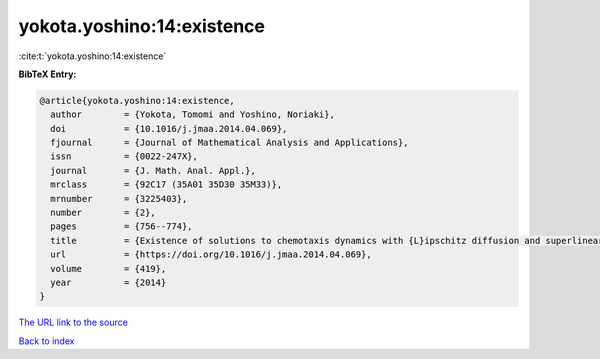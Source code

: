 yokota.yoshino:14:existence
===========================

:cite:t:`yokota.yoshino:14:existence`

**BibTeX Entry:**

.. code-block:: bibtex

   @article{yokota.yoshino:14:existence,
     author        = {Yokota, Tomomi and Yoshino, Noriaki},
     doi           = {10.1016/j.jmaa.2014.04.069},
     fjournal      = {Journal of Mathematical Analysis and Applications},
     issn          = {0022-247X},
     journal       = {J. Math. Anal. Appl.},
     mrclass       = {92C17 (35A01 35D30 35M33)},
     mrnumber      = {3225403},
     number        = {2},
     pages         = {756--774},
     title         = {Existence of solutions to chemotaxis dynamics with {L}ipschitz diffusion and superlinear growth},
     url           = {https://doi.org/10.1016/j.jmaa.2014.04.069},
     volume        = {419},
     year          = {2014}
   }
`The URL link to the source <https://doi.org/10.1016/j.jmaa.2014.04.069>`_


`Back to index <../By-Cite-Keys.html>`_
